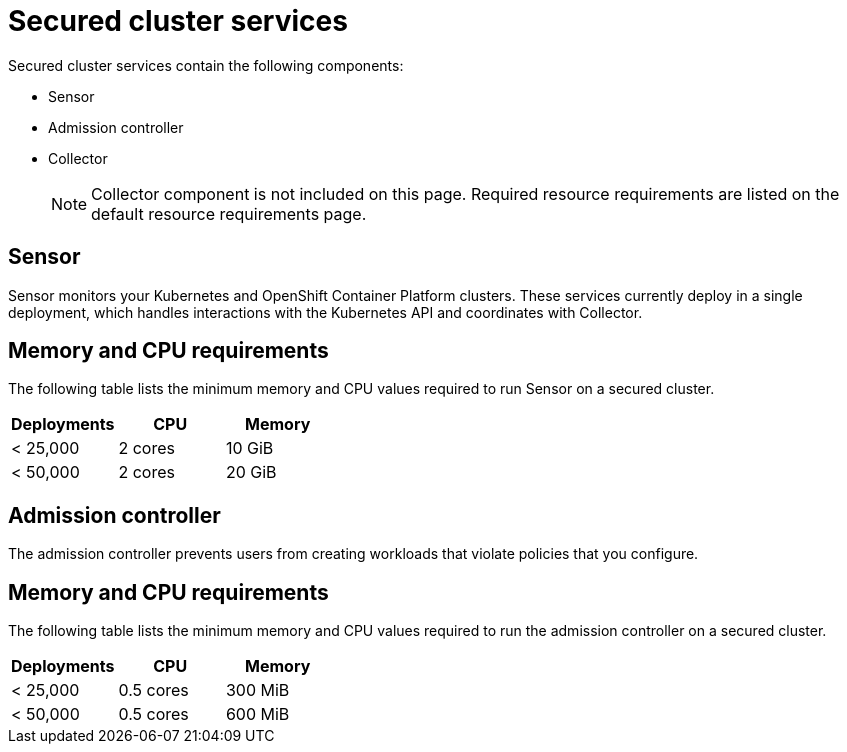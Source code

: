 // Module included in the following assemblies:
//
// * installing/acs-recommended-requirements.adoc
// * cloud_service/acscs-recommended-requirements.adoc
:_mod-docs-content-type: CONCEPT
[id="recommended-requirements-secured-cluster-services_{context}"]
= Secured cluster services

Secured cluster services contain the following components:

* Sensor
* Admission controller
* Collector
+
[NOTE]
====
Collector component is not included on this page. Required resource requirements are listed on the default resource requirements page.
====

[id="recommended-requirements-secured-cluster-services-sensor_{context}"]
== Sensor

Sensor monitors your Kubernetes and OpenShift Container Platform clusters. These services currently deploy in a single deployment, which handles interactions with the Kubernetes API and coordinates with Collector.


== Memory and CPU requirements

The following table lists the minimum memory and CPU values required to run Sensor on a secured cluster.

|===
| Deployments | CPU | Memory

| < 25,000
| 2 cores
| 10 GiB

| < 50,000
| 2 cores
| 20 GiB
|===

[id="recommended-requirements-secured-cluster-services-admission-controller_{context}"]
== Admission controller

The admission controller prevents users from creating workloads that violate policies that you configure.

== Memory and CPU requirements

The following table lists the minimum memory and CPU values required to run the admission controller on a secured cluster.

|===
| Deployments | CPU | Memory

| < 25,000
| 0.5 cores
| 300 MiB

| < 50,000
| 0.5 cores
| 600 MiB
|===
